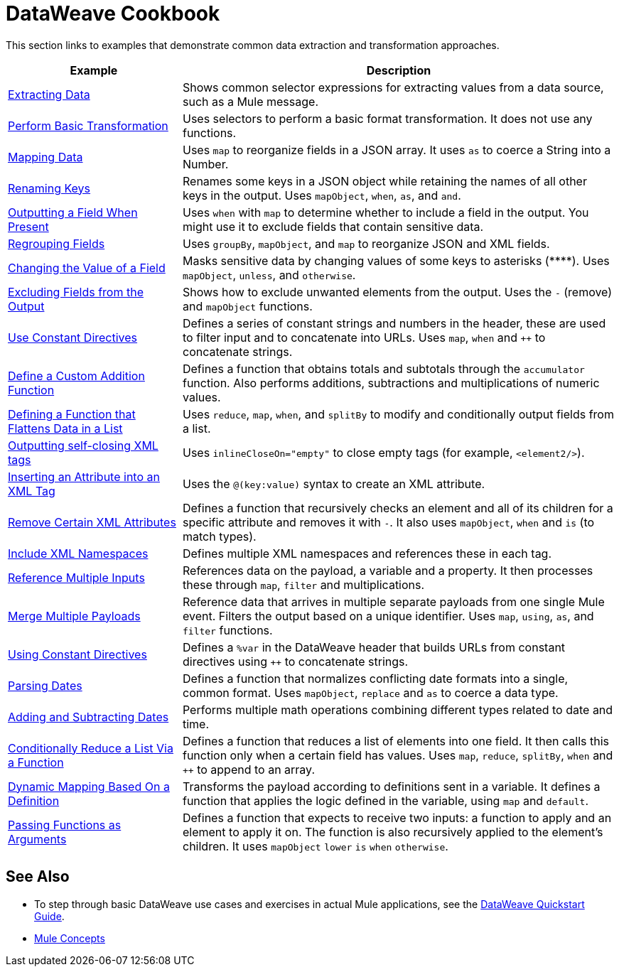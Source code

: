 = DataWeave Cookbook
:keywords: studio, anypoint, transform, transformer, format, aggregate, rename, split, filter convert, xml, json, csv, pojo, java object, metadata, dataweave, data weave, datamapper, dwl, dfl, dw, output structure, input structure, map, mapping



This section links to examples that demonstrate common data extraction and transformation approaches.


[cols="2,5",options="header"]
|===
|Example | Description

|link:/mule-user-guide/v/4.0/dataweave-cookbook-extract-data[Extracting Data]
| Shows common selector expressions for extracting values from a data source, such as a Mule message.

| link:/mule-user-guide/v/4.0/dataweave-cookbook-perform-basic-transformation[Perform Basic Transformation] | Uses selectors to perform a basic format transformation. It does not use any functions.

| link:/mule-user-guide/v/4.0/dataweave-cookbook-map[Mapping Data]
| Uses `map` to reorganize fields in a JSON array. It uses `as` to coerce a String into a Number.

| link:/mule-user-guide/v/4.0/dataweave-cookbook-rename-keys[Renaming Keys]
| Renames some keys in a JSON object while retaining the names of all other keys in the output. Uses `mapObject`, `when`, `as`, and `and`.

| link:/mule-user-guide/v/4.0/dataweave-cookbook-output-a-field-when-present[Outputting a Field When Present]
| Uses `when` with `map` to determine whether to include a field in the output. You might use it to exclude fields that contain sensitive data.

| link:/mule-user-guide/v/4.0/dataweave-cookbook-regrouping-fields[Regrouping Fields]
| Uses `groupBy`, `mapObject`, and `map` to reorganize JSON and XML fields.


| link:/mule-user-guide/v/4.0/dataweave-cookbook-change-value-of-a-field[Changing the Value of a Field]
| Masks sensitive data by changing values of some keys to asterisks (\****). Uses `mapObject`, `unless`, and `otherwise`.


| link:/mule-user-guide/v/4.0/dataweave-cookbook-exclude-field[Excluding Fields from the Output]
| Shows how to exclude unwanted elements from the output. Uses the `-` (remove) and `mapObject` functions.

| link:/mule-user-guide/v/4.0/dataweave-cookbook-use-constant-directives[Use Constant Directives]
| Defines a series of constant strings and numbers in the header, these are used to filter input and to concatenate into URLs. Uses `map`, `when` and `++` to concatenate strings.


| link:/mule-user-guide/v/4.0/dataweave-cookbook-define-a-custom-addition-function[Define a Custom Addition Function]
| Defines a function that obtains totals and subtotals through the `accumulator` function. Also performs additions, subtractions and multiplications of numeric values.

| link:/mule-user-guide/v/4.0/dataweave-cookbook-define-function-to-flatten-list[Defining a Function that Flattens Data in a List]
| Uses `reduce`, `map`, `when`, and `splitBy` to modify and conditionally output fields from a list.


| link:/mule-user-guide/v/4.0/dataweave-cookbook-output-self-closing-xml-tags[Outputting self-closing XML tags]
| Uses `inlineCloseOn="empty"` to close empty tags (for example, `<element2/>`).

| link:/mule-user-guide/v/4.0/dataweave-cookbook-insert-attribute[Inserting an Attribute into an XML Tag]
| Uses the `@(key:value)` syntax to create an XML attribute.


| link:/mule-user-guide/v/4.0/dataweave-cookbook-remove-certain-xml-attributes[Remove Certain XML Attributes]
| Defines a function that recursively checks an element and all of its children for a specific attribute and removes it with `-`. It also uses `mapObject`, `when` and `is` (to match types).

| link:/mule-user-guide/v/4.0/dataweave-cookbook-include-xml-namespaces[Include XML Namespaces]
| Defines multiple XML namespaces and references these in each tag.

| link:/mule-user-guide/v/4.0/dataweave-cookbook-reference-multiple-inputs[Reference Multiple Inputs]
| References data on the payload, a variable and a property. It then processes these through `map`, `filter` and multiplications.

| link:/mule-user-guide/v/4.0/dataweave-cookbook-merge-multiple-payloads[Merge Multiple Payloads]
| Reference data that arrives in multiple separate payloads from one single Mule event. Filters the output based on a unique identifier. Uses `map`, `using`, `as`, and `filter` functions.


| link:/mule-user-guide/v/4.0/dataweave-cookbook-use-constant-directives[Using Constant Directives]
| Defines a `%var` in the DataWeave header that builds URLs from constant directives using `++` to concatenate strings.

| link:/mule-user-guide/v/4.0/dataweave-cookbook-parsing-dates[Parsing Dates]
| Defines a function that normalizes conflicting date formats into a single, common format. Uses `mapObject`, `replace` and `as` to coerce a data type.

| link:/mule-user-guide/v/4.0/dataweave-cookbook-adding-and-subtracting-time[Adding and Subtracting Dates]
| Performs multiple math operations combining different types related to date and time.

| link:/mule-user-guide/v/4.0/dataweave-cookbook-conditional-list-reduction-via-function[Conditionally Reduce a List Via a Function]
| Defines a function that reduces a list of elements into one field. It then calls this function only when a certain field has values. Uses `map`, `reduce`, `splitBy`, `when` and `++` to append to an array.

| link:/mule-user-guide/v/4.0/dataweave-cookbook-dynamic-mapping-based-on-a-definition[Dynamic Mapping Based On a Definition]
| Transforms the payload according to definitions sent in a variable. It defines a function that applies the logic defined in the variable, using `map` and `default`.

|  link:/mule-user-guide/v/4.0/dataweave-cookbook-pass-functions-as-arguments[Passing Functions as Arguments]
| Defines a function that expects to receive two inputs: a function to apply and an element to apply it on. The function is also recursively applied to the element's children. It uses `mapObject` `lower` `is` `when` `otherwise`.


|===

////
THESE DON'T WORK
|  link:/mule-user-guide/v/4.0/dataweave-configure-csv-reader[]

|  link:/mule-user-guide/v/4.0/dataweave-cookbook-create-mule-config[Creating a Mule Configuration]

|  link:/mule-user-guide/v/4.0/dataweave-cookbook-create-mule-pom[Creating a Mule POM]


////




== See Also

* To step through basic DataWeave use cases and exercises in actual Mule applications, see the link:/mule-user-guide/v/4.0/dataweave-quickstart[DataWeave Quickstart Guide].
* link:/mule-user-guide/v/4.0/mule-concepts[Mule Concepts]
